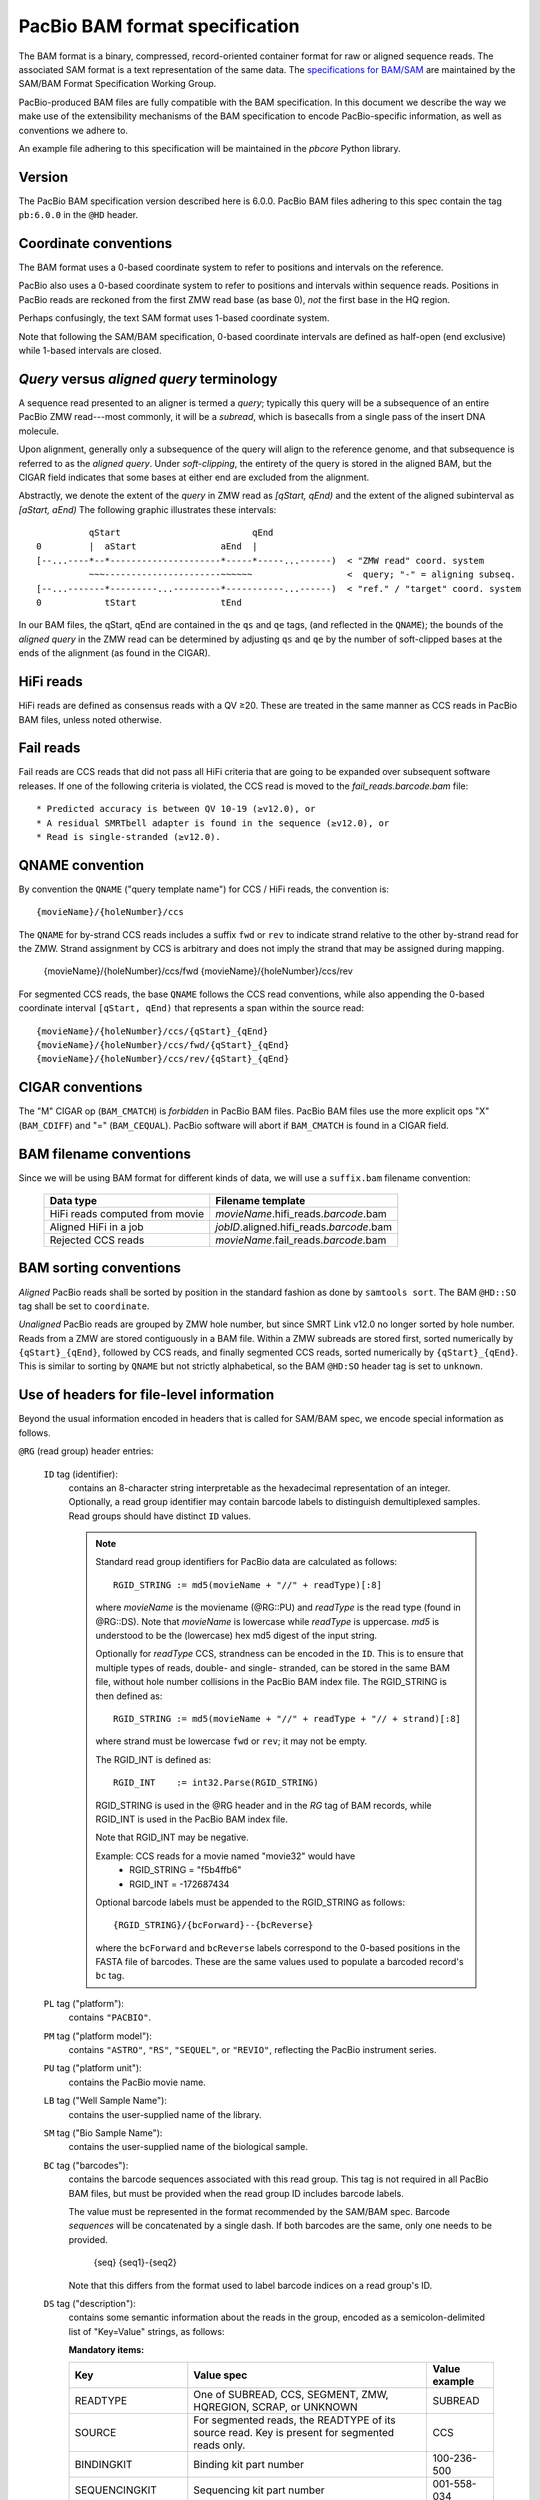===============================
PacBio BAM format specification
===============================

.. moduleauthor:: Derek Barnett, David Seifert, James Drake, Jessica Mattick,
                  Martin Smith, Armin Toepfer

The BAM format is a binary, compressed, record-oriented container
format for raw or aligned sequence reads. The associated SAM format
is a text representation of the same data. The `specifications for
BAM/SAM`_ are maintained by the SAM/BAM Format Specification Working
Group.

PacBio-produced BAM files are fully compatible with the BAM
specification. In this document we describe the way we make use of
the extensibility mechanisms of the BAM specification to encode
PacBio-specific information, as well as conventions we adhere to.

An example file adhering to this specification will be maintained in
the *pbcore* Python library.


Version
=======

The PacBio BAM specification version described here is 6.0.0. PacBio
BAM files adhering to this spec contain the tag ``pb:6.0.0`` in the
``@HD`` header.


Coordinate conventions
======================

The BAM format uses a 0-based coordinate system to refer to positions
and intervals on the reference.

PacBio also uses a 0-based coordinate system to refer to positions and
intervals within sequence reads. Positions in PacBio reads are
reckoned from the first ZMW read base (as base 0), *not* the
first base in the HQ region.

Perhaps confusingly, the text SAM format uses 1-based coordinate
system.

Note that following the SAM/BAM specification, 0-based coordinate
intervals are defined as half-open (end exclusive) while 1-based
intervals are closed.

.. raw:: latex

         \newpage

*Query* versus *aligned query* terminology
==========================================

A sequence read presented to an aligner is termed a *query*; typically
this query will be a subsequence of an entire PacBio ZMW
read---most commonly, it will be a *subread*, which is basecalls from
a single pass of the insert DNA molecule.

Upon alignment, generally only a subsequence of the query will align
to the reference genome, and that subsequence is referred to as the
*aligned query*. Under *soft-clipping*, the entirety of the query is
stored in the aligned BAM, but the CIGAR field indicates that some
bases at either end are excluded from the alignment.

Abstractly, we denote the extent of the *query* in ZMW read as
`[qStart, qEnd)` and the extent of the aligned subinterval as `[aStart, aEnd)`
The following graphic illustrates these intervals::

              qStart                         qEnd
    0         |  aStart                aEnd  |
    [--...----*--*---------------------*-----*-----...------)  < "ZMW read" coord. system
              ~~~----------------------~~~~~~                  <  query; "-" = aligning subseq.
    [--...-------*---------...---------*-----------...------)  < "ref." / "target" coord. system
    0            tStart                tEnd


In our BAM files, the qStart, qEnd are contained in the ``qs`` and
``qe`` tags, (and reflected in the ``QNAME``); the bounds of the
*aligned query* in the ZMW read can be determined by adjusting
``qs`` and ``qe`` by the number of soft-clipped bases at the ends of
the alignment (as found in the CIGAR).

HiFi reads
==========
HiFi reads are defined as consensus reads with a QV ≥20. These are treated in
the same manner as CCS reads in PacBio BAM files, unless noted otherwise.

Fail reads
==========
Fail reads are CCS reads that did not pass all HiFi criteria that are
going to be expanded over subsequent software releases. If one of the following
criteria is violated, the CCS read is moved to the `fail_reads.barcode.bam` file::

 * Predicted accuracy is between QV 10-19 (≥v12.0), or
 * A residual SMRTbell adapter is found in the sequence (≥v12.0), or
 * Read is single-stranded (≥v12.0).

QNAME convention
================

By convention the ``QNAME`` ("query template name") for CCS / HiFi reads, the
convention is::

  {movieName}/{holeNumber}/ccs

The ``QNAME`` for by-strand CCS reads includes a suffix ``fwd`` or ``rev`` to
indicate strand relative to the other by-strand read for the ZMW. Strand
assignment by CCS is arbitrary and does not imply the strand that may be
assigned during mapping.

  {movieName}/{holeNumber}/ccs/fwd
  {movieName}/{holeNumber}/ccs/rev

For segmented CCS reads, the base ``QNAME`` follows the CCS read conventions,
while also appending the 0-based coordinate interval ``[qStart, qEnd)`` that
represents a span within the source read::

  {movieName}/{holeNumber}/ccs/{qStart}_{qEnd}
  {movieName}/{holeNumber}/ccs/fwd/{qStart}_{qEnd}
  {movieName}/{holeNumber}/ccs/rev/{qStart}_{qEnd}

CIGAR conventions
=================

The "M" CIGAR op (``BAM_CMATCH``) is *forbidden* in PacBio BAM files.
PacBio BAM files use the more explicit ops "X" (``BAM_CDIFF``) and "="
(``BAM_CEQUAL``). PacBio software will abort if ``BAM_CMATCH`` is
found in a CIGAR field.


BAM filename conventions
========================

Since we will be using BAM format for different kinds of data, we will
use a ``suffix.bam`` filename convention:

  +------------------------------------+--------------------------------------------+
  | Data type                          | Filename template                          |
  +====================================+============================================+
  | HiFi reads computed from movie     | *movieName*.hifi_reads.\ *barcode*.bam     |
  +------------------------------------+--------------------------------------------+
  | Aligned HiFi in a job              | *jobID*.aligned.hifi_reads.\ *barcode*.bam |
  +------------------------------------+--------------------------------------------+
  | Rejected CCS reads                 | *movieName*.fail_reads.\ *barcode*.bam     |
  +------------------------------------+--------------------------------------------+

BAM sorting conventions
=======================

*Aligned* PacBio reads shall be sorted by position in the standard
fashion as done by ``samtools sort``. The BAM ``@HD::SO`` tag shall
be set to ``coordinate``.

*Unaligned* PacBio reads are grouped by ZMW hole number, but since SMRT Link
v12.0 no longer sorted by hole number. Reads from a ZMW are stored contiguously
in a BAM file. Within a ZMW subreads are stored first, sorted numerically by
``{qStart}_{qEnd}``, followed by CCS reads, and finally segmented CCS reads,
sorted numerically by ``{qStart}_{qEnd}``. This is similar to sorting by
``QNAME`` but not strictly alphabetical, so the BAM ``@HD:SO`` header tag is set
to ``unknown``.


Use of headers for file-level information
=========================================

Beyond the usual information encoded in headers that is called for
SAM/BAM spec, we encode special information as follows.


``@RG`` (read group) header entries:

  ``ID`` tag (identifier):
      contains an 8-character string interpretable as the hexadecimal
      representation of an integer. Optionally, a read group identifier may
      contain barcode labels to distinguish demultiplexed samples. Read groups
      should have distinct ``ID`` values.

      .. note::
         Standard read group identifiers for PacBio data are calculated as
         follows::

           RGID_STRING := md5(movieName + "//" + readType)[:8]

         where `movieName` is the moviename (@RG::PU) and `readType`
         is the read type (found in @RG::DS). Note that `movieName`
         is lowercase while `readType` is uppercase. `md5` is
         understood to be the (lowercase) hex md5 digest of the input
         string.

         Optionally for `readType` CCS, strandness can be encoded in the ``ID``.
         This is to ensure that multiple types of reads, double- and single-
         stranded, can be stored in the same BAM file, without hole number
         collisions in the PacBio BAM index file.
         The RGID_STRING is then defined as::

           RGID_STRING := md5(movieName + "//" + readType + "// + strand)[:8]

         where strand must be lowercase ``fwd`` or ``rev``; it may not be empty.

         The RGID_INT is defined as::

           RGID_INT    := int32.Parse(RGID_STRING)

         RGID_STRING is used in the @RG header and in the `RG` tag of
         BAM records, while RGID_INT is used in the PacBio BAM index
         file.

         Note that RGID_INT may be negative.

         Example: CCS reads for a movie named "movie32" would have
             - RGID_STRING = "f5b4ffb6"
             - RGID_INT    = -172687434

         Optional barcode labels must be appended to the RGID_STRING as
         follows::

           {RGID_STRING}/{bcForward}--{bcReverse}

         where the ``bcForward`` and ``bcReverse`` labels correspond to the
         0-based positions in the FASTA file of barcodes. These are the same
         values used to populate a barcoded record's ``bc`` tag.

  ``PL`` tag ("platform"):
      contains ``"PACBIO"``.

  ``PM`` tag ("platform model"):
      contains ``"ASTRO"``, ``"RS"``, ``"SEQUEL"``, or ``"REVIO"``, reflecting
      the PacBio instrument series.

  ``PU`` tag ("platform unit"):
      contains the PacBio movie name.

  ``LB`` tag ("Well Sample Name"):
      contains the user-supplied name of the library.

  ``SM`` tag ("Bio Sample Name"):
      contains the user-supplied name of the biological sample.

  ``BC`` tag ("barcodes"):
      contains the barcode sequences associated with this read group. This tag
      is not required in all PacBio BAM files, but must be provided when the
      read group ID includes barcode labels.

      The value must be represented in the format recommended by the SAM/BAM
      spec. Barcode *sequences* will be concatenated by a single dash. If both
      barcodes are the same, only one needs to be provided.

        {seq}
        {seq1}-{seq2}

      Note that this differs from the format used to label barcode indices on
      a read group's ID.

  ``DS`` tag ("description"):
      contains some semantic information about the reads in the group,
      encoded as a semicolon-delimited list of "Key=Value" strings, as
      follows:

      **Mandatory items:**

      .. tabularcolumns:: |l|p{5cm}|l|

      +-------------------+-------------------------------------------+------------------+
      | Key               | Value spec                                | Value example    |
      +===================+===========================================+==================+
      | READTYPE          | One of SUBREAD, CCS, SEGMENT,             | SUBREAD          |
      |                   | ZMW, HQREGION, SCRAP, or UNKNOWN          |                  |
      +-------------------+-------------------------------------------+------------------+
      | SOURCE            | For segmented reads, the READTYPE of its  | CCS              |
      |                   | source read. Key is present for segmented |                  |
      |                   | reads only.                               |                  |
      +-------------------+-------------------------------------------+------------------+
      | BINDINGKIT        | Binding kit part number                   | 100-236-500      |
      +-------------------+-------------------------------------------+------------------+
      | SEQUENCINGKIT     | Sequencing kit part number                | 001-558-034      |
      +-------------------+-------------------------------------------+------------------+
      | BASECALLERVERSION | Basecaller version number                 | 5.0.0            |
      +-------------------+-------------------------------------------+------------------+
      | FRAMERATEHZ       | Frame rate in Hz                          | 100              |
      +-------------------+-------------------------------------------+------------------+
      | CONTROL           | TRUE if reads are classified as           | TRUE             |
      |                   | spike-in controls, otherwise CONTROL      |                  |
      |                   | key is absent                             |                  |
      +-------------------+-------------------------------------------+------------------+
      | STRAND            | Stores strandness of single-stranded      | FORWARD          |
      |                   | reads as FORWARD or REVERSE.              |                  |
      |                   | Key is absent if reads are                |                  |
      |                   | double-stranded. Only applies to CCS or   |                  |
      |                   | segmented CCS reads.                      |                  |
      +-------------------+-------------------------------------------+------------------+

      .. note::

         The READTYPE values encountered in secondary analysis will be limited to SUBREAD,
         CCS, and SEGMENT. The remaining READTYPE values will only be
         encountered in intermediate steps before secondary analysis.

      **Optional items:**

      .. tabularcolumns:: |l|p{5cm}|l|

      +-------------------+-------------------------------------+------------------------+
      | Key               | Value spec                          | Value example          |
      +===================+=====================================+========================+
      | SMRTCELLKIT       | SMRT cell part number               | 102-202-200            |
      +-------------------+-------------------------------------+------------------------+
      | SMRTCELLID        | SMRT cell identifier                | EA005414               |
      +-------------------+-------------------------------------+------------------------+
      | RUNID             | Run identifier                      | r84026_20221130_001601 |
      +-------------------+-------------------------------------+------------------------+
      | ICSVERSION        | ICS version                         | 12.0.0.172107          |
      +-------------------+-------------------------------------+------------------------+

      **Base feature manifest---absent item  means feature absent from reads:**


      +---------------------+-----------------------------------------+----------------+
      | Key                 | Value spec                              | Value example  |
      +=====================+=========================================+================+
      | Ipd:Frames          | Name of tag used for IPD, in raw frame  | ip             |
      |                     | count.                                  |                |
      +---------------------+-----------------------------------------+----------------+
      | Ipd:CodecV1         | Name of tag used for IPD, compressed    | ip             |
      |                     | according to Codec V1.                  |                |
      +---------------------+-----------------------------------------+----------------+
      | PulseWidth:Frames   | Name of tag used for PulseWidth, in raw | pw             |
      |                     | frame count.                            |                |
      +---------------------+-----------------------------------------+----------------+
      | PulseWidth:CodecV1  | Name of tag used for PulseWidth,        | pw             |
      |                     | compressed according to Codec V1.       |                |
      +---------------------+-----------------------------------------+----------------+


      **Optional items:**

      .. note::

         These items are optional if there are no "bc" tags in the reads
         belonging to this read-group, otherwise they are mandatory.

      +---------------------+-----------------------------------------+----------------------------------+
      | Key                 | Value spec                              | Value example                    |
      +=====================+=========================================+==================================+
      | BarcodeFile         | Name of the Fasta file containing the   | pacbio_384_barcodes.fasta        |
      |                     | sequences of the barcodes used          |                                  |
      +---------------------+-----------------------------------------+----------------------------------+
      | BarcodeHash         | The MD5 hash of the contents of the     | 0a294bb959fc6c766967fc8beeb4d88d |
      |                     | barcoding sequence file, as generated   |                                  |
      |                     | by the *md5sum* commandline tool        |                                  |
      +---------------------+-----------------------------------------+----------------------------------+
      | BarcodeCount        | The number of barcode sequences in the  | 384                              |
      |                     | Barcode File                            |                                  |
      +---------------------+-----------------------------------------+----------------------------------+
      | BarcodeMode         | Experimental design of the barcodes     | Symmetric                        |
      |                     | Must be Symmetric/Asymmetric/Tailed or  |                                  |
      |                     | None                                    |                                  |
      +---------------------+-----------------------------------------+----------------------------------+
      | BarcodeQuality      | The type of value encoded by the bq tag | Probability                      |
      |                     | Must be Score/Probability/None          |                                  |
      +---------------------+-----------------------------------------+----------------------------------+


Use of read tags for per-read information
=========================================

  +-----------+------------+-------------------------------------------------------------------------+
  | **Tag**   | **Type**   | **Description**                                                         |
  +===========+============+=========================================================================+
  | qs        | i          | Absent in CCS.                                                          |
  |           |            | For segmented CCS reads, the 0-based start of the query in its source   |
  |           |            | read.                                                                   |
  +-----------+------------+-------------------------------------------------------------------------+
  | qe        | i          | Absent in CCS.                                                          |
  |           |            | For segmented CCS reads, the 0-based end of the query in its source     |
  |           |            | read.                                                                   |
  +-----------+------------+-------------------------------------------------------------------------+
  | ws        | i          | For CCS and segmented CCS reads, the start of the first base of the     |
  |           |            | first incorporated subread in approximate raw frame count since start   |
  |           |            | of movie.                                                               |
  +-----------+------------+-------------------------------------------------------------------------+
  | we        | i          | For CCS and segmented CCS reads, the start of the last base of the      |
  |           |            | first incorporated subread in approximate raw frame count since start   |
  |           |            | of movie.                                                               |
  +-----------+------------+-------------------------------------------------------------------------+
  | zm        | i          | ZMW hole number                                                         |
  +-----------+------------+-------------------------------------------------------------------------+
  | np        | i          | Number of passes. 1 for subreads, variable for CCS and segmented CCS    |
  |           |            | reads - encodes number of *complete* passes of the insert. Segmented    |
  |           |            | CCS reads inherit this value from the source read.                      |
  +-----------+------------+-------------------------------------------------------------------------+
  | ec        | f          | Effective coverage. The average subread coverage across all windows     |
  |           |            | (only present in CCS and segmented CCS reads). Segmented CCS reads      |
  |           |            | reads inherit this value from the source read.                          |
  +-----------+------------+-------------------------------------------------------------------------+
  | rq        | f          | Float in [0, 1] encoding expected accuracy                              |
  +-----------+------------+-------------------------------------------------------------------------+
  | sn        | B,f        | 4 floats for the average signal-to-noise ratio of A, C, G, and T (in    |
  |           |            | (that order) over the HQRegion                                          |
  +-----------+------------+-------------------------------------------------------------------------+


Use of read tags for fail per-read information
==============================================

  +-----------+------------+-----------------------------------------------------------------------------+
  | **Tag**   | **Type**   | **Description**                                                             |
  +===========+============+=============================================================================+
  | af        | i          | Adapter found in CCS read. The stored value indicates the pattern:          |
  |           |            |                                                                             |
  |           |            | * ``1`` for CCS reads which are a concatenation of the adapter, with        |
  |           |            |     possible short non-adapter sequence in between                          |
  |           |            | * ``2`` for CCS reads with miscalled adapter which is enclosed by a         |
  |           |            |     sequence and its reverse complement, either spanning to the end         |
  |           |            | * ``3`` for CCS reads that have one or more adapters close to either end    |
  +-----------+------------+-----------------------------------------------------------------------------+


Use of read tags for HiFi per-read-base kinetic information
===========================================================

The following read tags encode features measured/calculated per-basecall. Each
contains averaged kinetic information (IPD/PulseWidth) from subreads when
applying CCS to generate HiFi reads. These are computed and stored independently
for both orientations of the insert, if possible. Forward is defined and stored
with respect to the orientation represented in ``SEQ`` and is considered to be
the native orientation. Reverse tags are stored in the opposite direction, e.g.
from the last base to the first. As with other PacBio-specific tags, aligners
will not re-orient these fields.


  +-----------+---------------+----------------------------------------------------+
  | **Tag**   | **Type**      |**Description**                                     |
  +===========+===============+====================================================+
  | fi        | B,C           | Forward IPD (codec V1)                             |
  +-----------+---------------+----------------------------------------------------+
  | ri        | B,C           | Reverse IPD (codec V1)                             |
  +-----------+---------------+----------------------------------------------------+
  | fp        | B,C           | Forward PulseWidth (codec V1)                      |
  +-----------+---------------+----------------------------------------------------+
  | rp        | B,C           | Reverse PulseWidth (codec V1)                      |
  +-----------+---------------+----------------------------------------------------+
  | fn        | i             | Forward number of complete passes (zero or more)   |
  +-----------+---------------+----------------------------------------------------+
  | rn        | i             | Reverse number of complete passes (zero or more)   |
  +-----------+---------------+----------------------------------------------------+

For single-stranded reads, HiFi kinetics are stored in *native* orientation in
following tags:

  +-----------+---------------+----------------------------------------------------+
  | **Tag**   | **Type**      |**Description**                                     |
  +===========+===============+====================================================+
  | ip        | B,C *or* B,S  | IPD (raw frames or codec V1)                       |
  +-----------+---------------+----------------------------------------------------+
  | pw        | B,C *or* B,S  | PulseWidth (raw frames or codec V1)                |
  +-----------+---------------+----------------------------------------------------+

The following clipping example illustrates the coordinate system for these tags,
shown as stored in the BAM file::

  --------
  Original
  --------

      SEQ:  A   A   C   C   G   T   T   A   G   C
    fi/fp: f0, f1, f2, f3, f4, f5, f6, f7, f8, f9
    ri/rp: r9, r8, r7, r6, r5, r4, r3, r2, r1, r0

  -----------------
  Clipped to [1, 4)
  -----------------

      SEQ:  A   C   C
    fi/fp: f1, f2, f3
    ri/rp: r3, r2, r1

.. note::
  - The IPD (interpulse duration) value associated with a base is the number of
    frames *preceding* its incorporation, while the PW (pulse width) is the
    number of frames during its incorporation.
  - Encoding of kinetics features (``ip``, ``pw``) is described below.
  - When CCS filtering is disabled, no averaging occurs with ZMWs that don't
    have enough passes to generate HiFi reads. Instead, the pw/ip values are
    passed as is from a representative subread.
  - Minor cases exist where a certain orientation may get filtered out entirely
    from a ZMW, preventing valid values from being passed for that record. In
    these cases, empty lists will be passed for the respective record/orientation
    and number of passes will be set to zero.
  - Flanking zeroes in kinetics arrays should be ignored for the respective strand.
    For instance, when ``SEQ`` is ``AAACGCGTTT`` and ``fp:B:C,0,0,0,3,4,5,6,0,0,0``,
    then any downstream application should only use ``CGCG`` in its analysis, and
    ignore the ``AAA`` and ``TTT`` stretches.
  - Unlike ``SEQ`` and ``QUAL``, aligners will not orient these tags.


Use of read tags for per-read-base base modifications
=====================================================

The following read tags encode base modification information. Base modifications are
encoded according to the `SAM tags specifications`_ and any conflict is unintentional.


  +-----------+---------------+----------------------------------------------------+
  | **Tag**   | **Type**      |**Description**                                     |
  +===========+===============+====================================================+
  | MM        | Z             | Base modifications / methylation                   |
  +-----------+---------------+----------------------------------------------------+
  | ML        | B,C           | Base modification probabilities                    |
  +-----------+---------------+----------------------------------------------------+


Notes:

- For informational purposes only: The continuous probability range of 0.0 to 1.0 is
  remapped to the discrete integers 0 to 255 inclusively in the ``ML`` tag.
  The probability range corresponding to an integer *N* is *N/256* to *(N + 1)/256*.


QUAL
====

The ``QUAL`` field in BAM alignments is intended to reflect the
reliability of a basecall, using the Phred-encoding convention, as
described in the `SAM spec`__.

Both CCS and raw read BAM files respect this convention; historically,
and for the present moment, the encoded probability reflects the
confidence of a basecall against alternatives including substitution,
deletion, and insertion.

__ `specifications for BAM/SAM`


Missing adapter annotation in CCS reads
=======================================

The ``ma`` and ``ac`` tags indicate whether the molecule that produces a CCS
read is missing a SMRTbell adapter on its left/start or right/end. The tags are
produced by CCS version 6.3.0 and newer based on the ``ADAPTER_BEFORE_BAD`` and
``ADAPTER_AFTER_BAD`` information in the subread ``cx`` tag.

  +-----------+---------------+-------------------------------------------------------------------+
  | **Tag**   | **Type**      |**Description**                                                    |
  +===========+===============+===================================================================+
  | ac        | B,i           | Array containing four counts, in order:                           |
  |           |               | - detected adapters on left/start                                 |
  |           |               | - missing adapters on left/start                                  |
  |           |               | - detected adapters on right/end                                  |
  |           |               | - missing adapter on right/end                                    |
  +-----------+---------------+-------------------------------------------------------------------+
  | ma        | i             | Bitmask storing if an adapter is missing on either side of the    |
  |           |               | molecule. A value of 0 indicates neither end has a confirmed      |
  |           |               | missing adapter.                                                  |
  |           |               | - 0x1 if adapter is missing on left/start                         |
  |           |               | - 0x2 if adapter is missing on right/end                          |
  +-----------+---------------+-------------------------------------------------------------------+


Barcode analysis
================

In multiplexed workflows, we record per-subread tags representing the
barcode call and a score representing the confidence of that call.
The actual data used to inform the barcode calls---the barcode
sequences and associated pulse features---will be retained in the
associated ``scraps.bam`` file.

  +-----------+---------------+----------------------------------------------------+
  | **Tag**   | **Type**      |**Description**                                     |
  +===========+===============+====================================================+
  | bc        | B,S           | Barcode Calls (per-ZMW)                            |
  +-----------+---------------+----------------------------------------------------+
  | bq        | i             | Barcode Quality (per-ZMW)                          |
  +-----------+---------------+----------------------------------------------------+

- Both the ``bc`` and ``bq`` tags are calculated ``per-ZMW``, so every
  subread belonging to a given ZMW should share identical ``bc`` and
  ``bq`` values. The tags are also inter-depedent, so if a subread
  has the ``bc`` tag, it must also have a ``bq`` tag and vise-versa.
  If the tags are present for any subread in a ZMW, they must be present
  for all of them. In the absence of barcodes, both the ``bc`` and
  ``bq`` tags will be absent

- The ``bc`` tag contains the *barcode call*, a ``uint16[2]``
  representing the inferred forward and reverse barcodes sequences (as
  determined by their ordering in the Barcode FASTA), or more
  succinctly, it contains the integer pair :math:`B_F, B_R`. Integer
  codes represent 0-based position in the FASTA file of barcodes.

- The integer (``int``) ``bq`` tag contains the barcode call confidence.
  If the ``BarcodeQuality`` element of the header is set to ``Score``,
  then the tag represents the mean normalized sum of the calculated
  Smith-Waterman scores that support the call in the ``bc`` tag across all
  subreads. For each barcode, the sum of the Smith-Waterman score is normalized
  by the length of the barcode times the match score, then multiplied by 100
  and rounded; this provides an integer value between 0 - 100.
  On the other hand, if the value of the header-tag is ``Probability`` instead,
  then the tag value is a the Phred-scaled posterior probability that the
  barcode call in ``bc`` is correct.
  In both cases, the value will never exceed the ``int8`` range, but for
  backward-compatibility reasons we keep the BAM ``bq`` as ``int``.
  This contract allows the PBI to store ``bq`` as a much smaller ``int8``.

The following (optional) tags describe clipped barcode sequences:

  +-----------+---------------+-------------------------------------------------------+
  | **Tag**   | **Type**      | **Description**                                       |
  +===========+===============+=======================================================+
  | bl        | Z             | Barcode sequence clipped from leading end             |
  +-----------+---------------+-------------------------------------------------------+
  | bt        | Z             | Barcode sequence clipped from trailing end            |
  +-----------+---------------+-------------------------------------------------------+
  | ql        | Z             | Qualities of barcode bases clipped from leading end,  |
  |           |               | stored as a FASTQ string                              |
  +-----------+---------------+-------------------------------------------------------+
  | qt        | Z             | Qualities of barcode bases clipped from trailing end, |
  |           |               | stored as a FASTQ string                              |
  +-----------+---------------+-------------------------------------------------------+
  | bx        | B,i           | Pair of clipped barcode sequence lengths              |
  +-----------+---------------+-------------------------------------------------------+


Barcode information will follow the same convention in CCS output
(``ccs.bam`` files).


Alignment: the contract for a mapper
====================================

An aligner is expected to accept BAM input and produce aligned BAM
output, where each aligned BAM record in the output preserves intact
all tags present in the original record. The aligner should not
attempt to orient or complement any of the tags.

(Note that this contrasts with the handling of `SEQ` and `QUAL`, which
are mandated by the BAM/SAM specification to be (respectively)
reverse-complemented, and reversed, for reverse strand alignments.)


Alignment: soft-clipping
========================

In the standard production configuration, PacBio's aligners will be
used to align either subreads or CCS reads. In either case, we will
use *soft clipping* to preserve the unaligned bases at either end of
the query in the aligned BAM file.


Encoding of kinetics pulse features
===================================

Interpulse duration (IPD) and pulsewidth are measured in frames;
natively they are recorded as a ``uint16`` per pulse/base event. They
may be encoded in BAM read tags in one of two fashions:

  - losslessly as an array of ``uint16``; necessary for PacBio-internal
    applications but entails greater disk space usage.

  - lossy 8-bit compression stored as a ``uint8`` array, following the
    codec specified below ("codec V1"). Provides a substantial
    disk-space savings without affecting important production use
    cases (base modification detection).

In the default production instrument configuration, the lossy encoding
will be used. The instrument can be switched into a mode
(PacBio-internal mode) where it will emit the full lossless kinetic
features.

The lossy encoding for IPD and pulsewidth values into the available 256
codepoints is as follows (**codec v1**):

  +---------------------+-----------------+
  | Frames              | Encoding        |
  +---------------------+-----------------+
  | 0 .. 63             | 0, 1, .. 63     |
  +---------------------+-----------------+
  | 64, 66, .. 190      | 64, 65, .. 127  |
  +---------------------+-----------------+
  | 192, 196 .. 444     | 128, 129 .. 191 |
  +---------------------+-----------------+
  | 448, 456, .. 952    | 192, 193 .. 255 |
  +---------------------+-----------------+

In other words, we use the first 64 codepoints to encode frame counts
at single frame resolution, the next 64 to encode the frame counts at
two-frame resolution, and so on. Durations exceeding 952 frames are
capped at 952. Durations not enumerated in "Frames" above are rounded
to the nearest enumerated duration then encoded. For example, a
duration of 194 frames would round to 196 and then be encoded as
codepoint 129.

This encoding has the following features, considered essential for
internal analysis use cases:

- *Exact* frame-level resolution for small durations (up to 64 frames)
- Maximal representable duration is 9.52 seconds (at 100fps), which is
  reasonably far into the tail of the distributions of these metrics.
  Analyses of "pausing" phenomena may still need to account for this
  censoring.

A reference implementation of this encoding/decoding scheme can be
found in `pbcore`.

.. note::
  Revio with SMRT Link 12.0 generates raw frames for HiFi kinetics, earlier and
  later versions will generate V1 codec encoded HiFi kinetics.


Segmented reads
===============

Some library preparation approaches produce SMRTbell molecules that are a
concatenation of smaller DNA fragments separated by known sequences (segment
adapters). Segmented reads are the result of splitting the read generated from
those molecules back into the constituent fragments.

The segment adapter sequences provide markers for splitting the source read
and their expected sequential order allows the detection of malformed reads.
These sequences are excised from segmented reads stored in the BAM file.

  +-----------+------------+--------------------------------------------------------------+
  | **Tag**   | **Type**   | **Description**                                              |
  +===========+============+==============================================================+
  | di        | i          | Index of this segment [0, N), denoting its position within   |
  |           |            | the source read                                              |
  +-----------+------------+--------------------------------------------------------------+
  | qs        | i          | 0-based start of segment in its source read                  |
  +-----------+------------+--------------------------------------------------------------+
  | qe        | i          | 0-based end of segment in its source read                    |
  +-----------+------------+--------------------------------------------------------------+
  | dl        | i          | 0-based segment adapter index matching the left flank        |
  |           |            | -1 if not applicable                                         |
  +-----------+------------+--------------------------------------------------------------+
  | dr        | i          | 0-based segment adapter index matching the right flank       |
  |           |            | -1 if not applicable                                         |
  +-----------+------------+--------------------------------------------------------------+
  | ds        | B,C        | Supplemental data enabling reconstitution of the source read |
  |           |            | Binary representation, for internal use only                 |
  +-----------+------------+--------------------------------------------------------------+


.. _specifications for BAM/SAM: http://samtools.github.io/hts-specs/SAMv1.pdf
.. _SAM tags specifications: http://samtools.github.io/hts-specs/SAMtags.pdf
